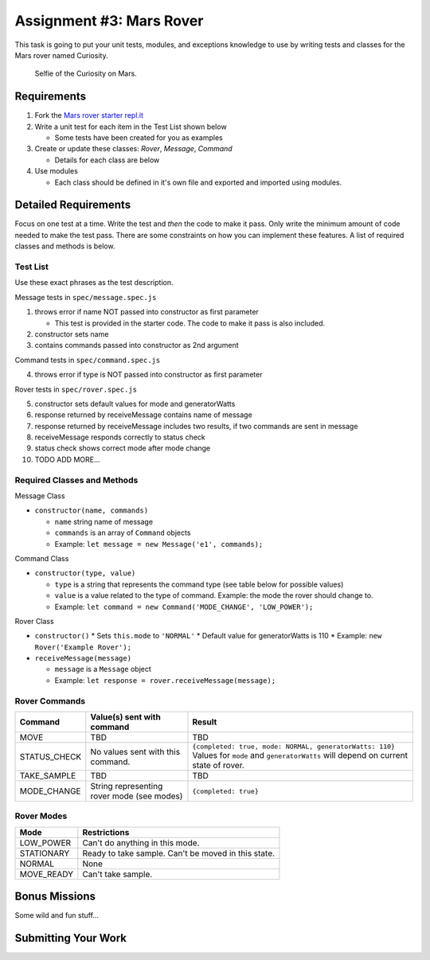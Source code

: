 Assignment #3: Mars Rover
=========================
This task is going to put your unit tests, modules, and exceptions knowledge to use
by writing tests and classes for the Mars rover named Curiosity.

.. figure:: figures/curiosity-rover-selfie.jpg
   :alt: Image of Curiosity rover taken by the rover on Mars.

   Selfie of the Curiosity on Mars.


Requirements
------------

#. Fork the `Mars rover starter repl.it <https://repl.it/@launchcode/mars-rover-starter>`_
#. Write a unit test for each item in the Test List shown below

   * Some tests have been created for you as examples

#. Create or update these classes: `Rover`, `Message`, `Command`

   * Details for each class are below

#. Use modules

   * Each class should be defined in it's own file and exported and imported using modules.


Detailed Requirements
---------------------
Focus on one test at a time. Write the test and *then* the code to make it pass. Only write the minimum
amount of code needed to make the test pass. There are some constraints on
how you can implement these features. A list of required classes and methods is below.

Test List
^^^^^^^^^
Use these exact phrases as the test description.

Message tests in ``spec/message.spec.js``

1. throws error if name NOT passed into constructor as first parameter

   * This test is provided in the starter code. The code to make it pass is also included.

2. constructor sets name
3. contains commands passed into constructor as 2nd argument

Command tests in ``spec/command.spec.js``

4. throws error if type is NOT passed into constructor as first parameter

Rover tests in ``spec/rover.spec.js``

5. constructor sets default values for mode and generatorWatts
6. response returned by receiveMessage contains name of message
7. response returned by receiveMessage includes two results, if two commands are sent in message
8. receiveMessage responds correctly to status check
9. status check shows correct mode after mode change
10. TODO ADD MORE...

Required Classes and Methods
^^^^^^^^^^^^^^^^^^^^^^^^^^^^
Message Class

* ``constructor(name, commands)``

  * ``name`` string name of message
  * ``commands`` is an array of ``Command`` objects
  * Example: ``let message = new Message('e1', commands);``

Command Class

* ``constructor(type, value)``

  * ``type`` is a string that represents the command type (see table below for possible values)
  * ``value`` is a value related to the type of command. Example: the mode the rover should change to.
  * Example: ``let command = new Command('MODE_CHANGE', 'LOW_POWER');``

Rover Class

* ``constructor()``
  * Sets ``this.mode`` to ``'NORMAL'``
  * Default value for generatorWatts is 110
  * Example: ``new Rover('Example Rover');``

* ``receiveMessage(message)``

  * ``message`` is a ``Message`` object
  * Example: ``let response = rover.receiveMessage(message);``

Rover Commands
^^^^^^^^^^^^^^
.. list-table::
   :widths: auto
   :header-rows: 1

   * - Command
     - Value(s) sent with command
     - Result
   * - MOVE
     - TBD
     - TBD
   * - STATUS_CHECK
     - No values sent with this command.
     - ``{completed: true, mode: NORMAL, generatorWatts: 110}`` Values for ``mode`` and ``generatorWatts`` will depend on current state of rover.
   * - TAKE_SAMPLE
     - TBD
     - TBD
   * - MODE_CHANGE
     - String representing rover mode (see modes)
     - ``{completed: true}``

Rover Modes
^^^^^^^^^^^
.. list-table::
   :widths: auto
   :header-rows: 1

   * - Mode
     - Restrictions
   * - LOW_POWER
     - Can't do anything in this mode.
   * - STATIONARY
     - Ready to take sample. Can't be moved in this state.
   * - NORMAL
     - None
   * - MOVE_READY
     - Can't take sample.


Bonus Missions
--------------
Some wild and fun stuff...


Submitting Your Work
--------------------

.. todo:: DO THIS
